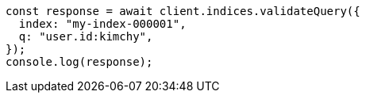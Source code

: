 // This file is autogenerated, DO NOT EDIT
// Use `node scripts/generate-docs-examples.js` to generate the docs examples

[source, js]
----
const response = await client.indices.validateQuery({
  index: "my-index-000001",
  q: "user.id:kimchy",
});
console.log(response);
----
